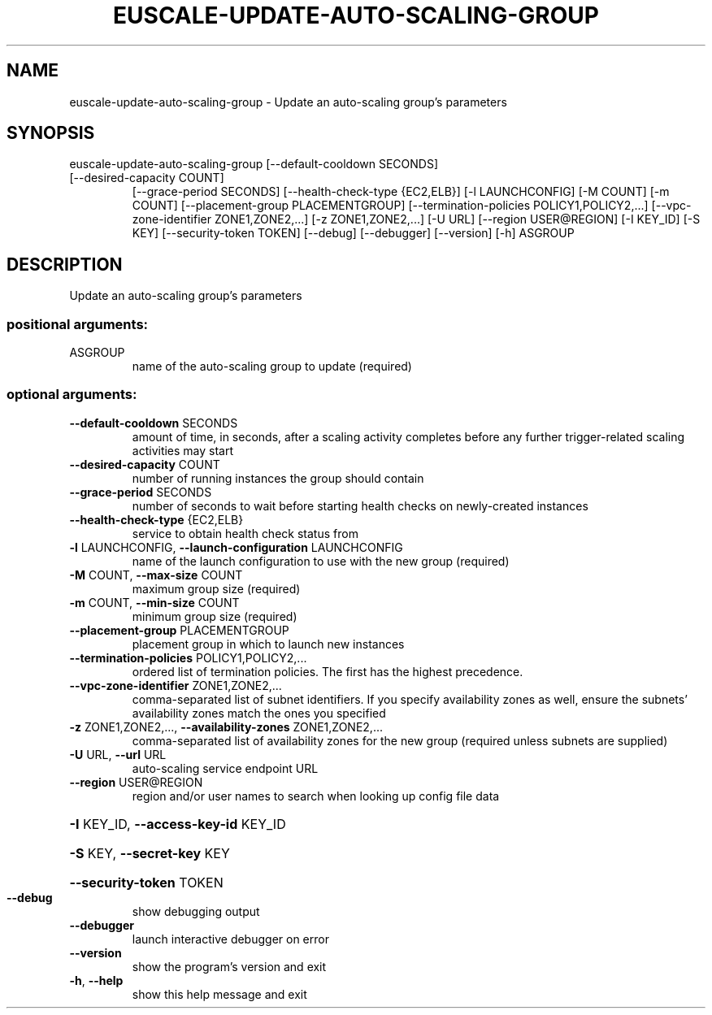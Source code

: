 .\" DO NOT MODIFY THIS FILE!  It was generated by help2man 1.47.1.
.TH EUSCALE-UPDATE-AUTO-SCALING-GROUP "1" "July 2015" "euca2ools 3.1.3" "User Commands"
.SH NAME
euscale-update-auto-scaling-group \- Update an auto-scaling group's parameters
.SH SYNOPSIS
euscale\-update\-auto\-scaling\-group [\-\-default\-cooldown SECONDS]
.TP
[\-\-desired\-capacity COUNT]
[\-\-grace\-period SECONDS]
[\-\-health\-check\-type {EC2,ELB}]
[\-l LAUNCHCONFIG] [\-M COUNT]
[\-m COUNT]
[\-\-placement\-group PLACEMENTGROUP]
[\-\-termination\-policies POLICY1,POLICY2,...]
[\-\-vpc\-zone\-identifier ZONE1,ZONE2,...]
[\-z ZONE1,ZONE2,...] [\-U URL]
[\-\-region USER@REGION] [\-I KEY_ID]
[\-S KEY] [\-\-security\-token TOKEN]
[\-\-debug] [\-\-debugger] [\-\-version]
[\-h]
ASGROUP
.SH DESCRIPTION
Update an auto\-scaling group's parameters
.SS "positional arguments:"
.TP
ASGROUP
name of the auto\-scaling group to update (required)
.SS "optional arguments:"
.TP
\fB\-\-default\-cooldown\fR SECONDS
amount of time, in seconds, after a scaling activity
completes before any further trigger\-related scaling
activities may start
.TP
\fB\-\-desired\-capacity\fR COUNT
number of running instances the group should contain
.TP
\fB\-\-grace\-period\fR SECONDS
number of seconds to wait before starting health
checks on newly\-created instances
.TP
\fB\-\-health\-check\-type\fR {EC2,ELB}
service to obtain health check status from
.TP
\fB\-l\fR LAUNCHCONFIG, \fB\-\-launch\-configuration\fR LAUNCHCONFIG
name of the launch configuration to use with the new
group (required)
.TP
\fB\-M\fR COUNT, \fB\-\-max\-size\fR COUNT
maximum group size (required)
.TP
\fB\-m\fR COUNT, \fB\-\-min\-size\fR COUNT
minimum group size (required)
.TP
\fB\-\-placement\-group\fR PLACEMENTGROUP
placement group in which to launch new instances
.TP
\fB\-\-termination\-policies\fR POLICY1,POLICY2,...
ordered list of termination policies. The first has
the highest precedence.
.TP
\fB\-\-vpc\-zone\-identifier\fR ZONE1,ZONE2,...
comma\-separated list of subnet identifiers. If you
specify availability zones as well, ensure the
subnets' availability zones match the ones you
specified
.TP
\fB\-z\fR ZONE1,ZONE2,..., \fB\-\-availability\-zones\fR ZONE1,ZONE2,...
comma\-separated list of availability zones for the new
group (required unless subnets are supplied)
.TP
\fB\-U\fR URL, \fB\-\-url\fR URL
auto\-scaling service endpoint URL
.TP
\fB\-\-region\fR USER@REGION
region and/or user names to search when looking up
config file data
.HP
\fB\-I\fR KEY_ID, \fB\-\-access\-key\-id\fR KEY_ID
.HP
\fB\-S\fR KEY, \fB\-\-secret\-key\fR KEY
.HP
\fB\-\-security\-token\fR TOKEN
.TP
\fB\-\-debug\fR
show debugging output
.TP
\fB\-\-debugger\fR
launch interactive debugger on error
.TP
\fB\-\-version\fR
show the program's version and exit
.TP
\fB\-h\fR, \fB\-\-help\fR
show this help message and exit

